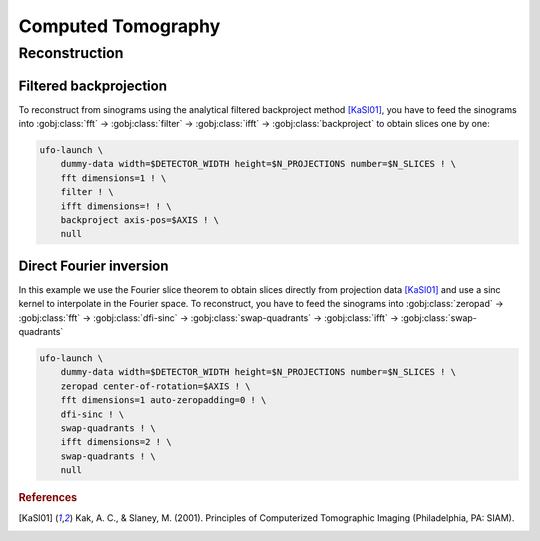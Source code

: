 ===================
Computed Tomography
===================

Reconstruction
==============

Filtered backprojection
-----------------------

To reconstruct from sinograms using the analytical filtered backproject method
[KaSl01]_, you have to feed the sinograms into :gobj:class:`fft` →
:gobj:class:`filter` → :gobj:class:`ifft` → :gobj:class:`backproject` to obtain
slices one by one:

.. code-block:: bash

    ufo-launch \
        dummy-data width=$DETECTOR_WIDTH height=$N_PROJECTIONS number=$N_SLICES ! \
        fft dimensions=1 ! \
        filter ! \
        ifft dimensions=! ! \
        backproject axis-pos=$AXIS ! \
        null


Direct Fourier inversion
------------------------

In this example we use the Fourier slice theorem to obtain slices directly from
projection data [KaSl01]_ and use a sinc kernel to interpolate in the Fourier
space. To reconstruct, you have to feed the sinograms into :gobj:class:`zeropad`
→ :gobj:class:`fft` → :gobj:class:`dfi-sinc` → :gobj:class:`swap-quadrants` →
:gobj:class:`ifft` → :gobj:class:`swap-quadrants`

.. code-block:: bash

    ufo-launch \
        dummy-data width=$DETECTOR_WIDTH height=$N_PROJECTIONS number=$N_SLICES ! \
        zeropad center-of-rotation=$AXIS ! \
        fft dimensions=1 auto-zeropadding=0 ! \
        dfi-sinc ! \
        swap-quadrants ! \
        ifft dimensions=2 ! \
        swap-quadrants ! \
        null


.. rubric:: References

.. [KaSl01] Kak, A. C., & Slaney, M. (2001). Principles of Computerized Tomographic Imaging (Philadelphia, PA: SIAM).
